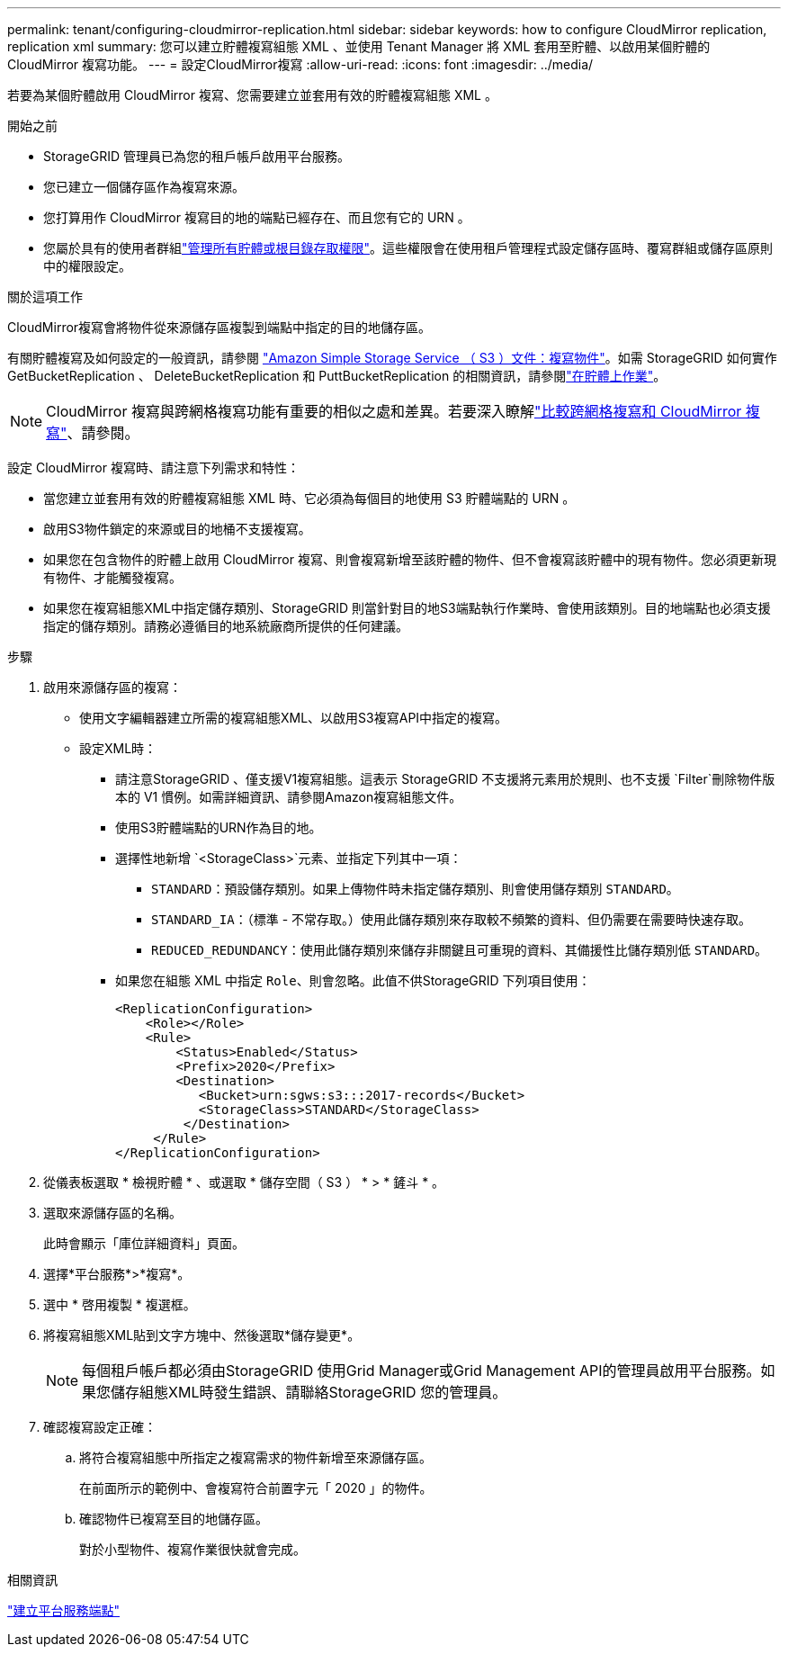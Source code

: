 ---
permalink: tenant/configuring-cloudmirror-replication.html 
sidebar: sidebar 
keywords: how to configure CloudMirror replication, replication xml 
summary: 您可以建立貯體複寫組態 XML 、並使用 Tenant Manager 將 XML 套用至貯體、以啟用某個貯體的 CloudMirror 複寫功能。 
---
= 設定CloudMirror複寫
:allow-uri-read: 
:icons: font
:imagesdir: ../media/


[role="lead"]
若要為某個貯體啟用 CloudMirror 複寫、您需要建立並套用有效的貯體複寫組態 XML 。

.開始之前
* StorageGRID 管理員已為您的租戶帳戶啟用平台服務。
* 您已建立一個儲存區作為複寫來源。
* 您打算用作 CloudMirror 複寫目的地的端點已經存在、而且您有它的 URN 。
* 您屬於具有的使用者群組link:tenant-management-permissions.html["管理所有貯體或根目錄存取權限"]。這些權限會在使用租戶管理程式設定儲存區時、覆寫群組或儲存區原則中的權限設定。


.關於這項工作
CloudMirror複寫會將物件從來源儲存區複製到端點中指定的目的地儲存區。

有關貯體複寫及如何設定的一般資訊，請參閱 https://docs.aws.amazon.com/AmazonS3/latest/userguide/replication.html["Amazon Simple Storage Service （ S3 ）文件：複寫物件"^]。如需 StorageGRID 如何實作 GetBucketReplication 、 DeleteBucketReplication 和 PuttBucketReplication 的相關資訊，請參閱link:../s3/operations-on-buckets.html["在貯體上作業"]。


NOTE: CloudMirror 複寫與跨網格複寫功能有重要的相似之處和差異。若要深入瞭解link:../admin/grid-federation-compare-cgr-to-cloudmirror.html["比較跨網格複寫和 CloudMirror 複寫"]、請參閱。

設定 CloudMirror 複寫時、請注意下列需求和特性：

* 當您建立並套用有效的貯體複寫組態 XML 時、它必須為每個目的地使用 S3 貯體端點的 URN 。
* 啟用S3物件鎖定的來源或目的地桶不支援複寫。
* 如果您在包含物件的貯體上啟用 CloudMirror 複寫、則會複寫新增至該貯體的物件、但不會複寫該貯體中的現有物件。您必須更新現有物件、才能觸發複寫。
* 如果您在複寫組態XML中指定儲存類別、StorageGRID 則當針對目的地S3端點執行作業時、會使用該類別。目的地端點也必須支援指定的儲存類別。請務必遵循目的地系統廠商所提供的任何建議。


.步驟
. 啟用來源儲存區的複寫：
+
** 使用文字編輯器建立所需的複寫組態XML、以啟用S3複寫API中指定的複寫。
** 設定XML時：
+
*** 請注意StorageGRID 、僅支援V1複寫組態。這表示 StorageGRID 不支援將元素用於規則、也不支援 `Filter`刪除物件版本的 V1 慣例。如需詳細資訊、請參閱Amazon複寫組態文件。
*** 使用S3貯體端點的URN作為目的地。
*** 選擇性地新增 `<StorageClass>`元素、並指定下列其中一項：
+
****  `STANDARD`：預設儲存類別。如果上傳物件時未指定儲存類別、則會使用儲存類別 `STANDARD`。
**** `STANDARD_IA`：（標準 - 不常存取。）使用此儲存類別來存取較不頻繁的資料、但仍需要在需要時快速存取。
**** `REDUCED_REDUNDANCY`：使用此儲存類別來儲存非關鍵且可重現的資料、其備援性比儲存類別低 `STANDARD`。


*** 如果您在組態 XML 中指定 `Role`、則會忽略。此值不供StorageGRID 下列項目使用：
+
[listing]
----
<ReplicationConfiguration>
    <Role></Role>
    <Rule>
        <Status>Enabled</Status>
        <Prefix>2020</Prefix>
        <Destination>
           <Bucket>urn:sgws:s3:::2017-records</Bucket>
           <StorageClass>STANDARD</StorageClass>
         </Destination>
     </Rule>
</ReplicationConfiguration>
----




. 從儀表板選取 * 檢視貯體 * 、或選取 * 儲存空間（ S3 ） * > * 鏟斗 * 。
. 選取來源儲存區的名稱。
+
此時會顯示「庫位詳細資料」頁面。

. 選擇*平台服務*>*複寫*。
. 選中 * 啓用複製 * 複選框。
. 將複寫組態XML貼到文字方塊中、然後選取*儲存變更*。
+

NOTE: 每個租戶帳戶都必須由StorageGRID 使用Grid Manager或Grid Management API的管理員啟用平台服務。如果您儲存組態XML時發生錯誤、請聯絡StorageGRID 您的管理員。

. 確認複寫設定正確：
+
.. 將符合複寫組態中所指定之複寫需求的物件新增至來源儲存區。
+
在前面所示的範例中、會複寫符合前置字元「 2020 」的物件。

.. 確認物件已複寫至目的地儲存區。
+
對於小型物件、複寫作業很快就會完成。





.相關資訊
link:creating-platform-services-endpoint.html["建立平台服務端點"]
